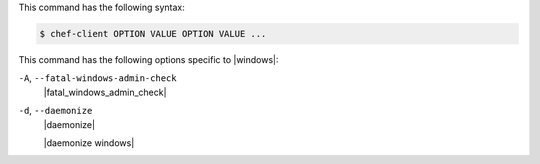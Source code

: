 .. The contents of this file may be included in multiple topics (using the includes directive).
.. The contents of this file should be modified in a way that preserves its ability to appear in multiple topics.


This command has the following syntax:

.. code-block:: bash

   $ chef-client OPTION VALUE OPTION VALUE ...

This command has the following options specific to |windows|:

``-A``, ``--fatal-windows-admin-check``
   |fatal_windows_admin_check|

``-d``, ``--daemonize``
   |daemonize|

   |daemonize windows|

